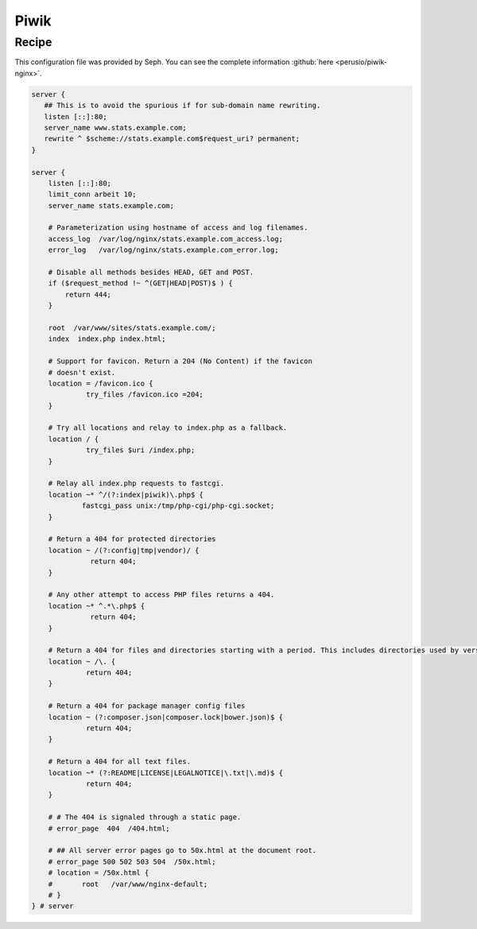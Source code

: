 
.. meta::
   :description: A sample NGINX configuration for Piwik.

Piwik
======

Recipe
------

This configuration file was provided by Seph. You can see the complete information :github:`here <perusio/piwik-nginx>`.

.. code-block:: nginx

    server {
       ## This is to avoid the spurious if for sub-domain name rewriting.
       listen [::]:80;
       server_name www.stats.example.com;
       rewrite ^ $scheme://stats.example.com$request_uri? permanent;
    }

    server {
        listen [::]:80;
        limit_conn arbeit 10;
        server_name stats.example.com;

        # Parameterization using hostname of access and log filenames.
        access_log  /var/log/nginx/stats.example.com_access.log;
        error_log   /var/log/nginx/stats.example.com_error.log;

        # Disable all methods besides HEAD, GET and POST.
        if ($request_method !~ ^(GET|HEAD|POST)$ ) {
            return 444;
        }

        root  /var/www/sites/stats.example.com/;
        index  index.php index.html;
        
        # Support for favicon. Return a 204 (No Content) if the favicon
        # doesn't exist.
        location = /favicon.ico {
                 try_files /favicon.ico =204;
        }

        # Try all locations and relay to index.php as a fallback.
        location / {
                 try_files $uri /index.php;
        }

        # Relay all index.php requests to fastcgi.
        location ~* ^/(?:index|piwik)\.php$ {
                fastcgi_pass unix:/tmp/php-cgi/php-cgi.socket;
        }
        
        # Return a 404 for protected directories
        location ~ /(?:config|tmp|vendor)/ {
                  return 404;
        }

        # Any other attempt to access PHP files returns a 404.
        location ~* ^.*\.php$ {
                  return 404;
        }

        # Return a 404 for files and directories starting with a period. This includes directories used by version control systems
        location ~ /\. {
                 return 404;
        }
        
        # Return a 404 for package manager config files
        location ~ (?:composer.json|composer.lock|bower.json)$ {
                 return 404;
        }

        # Return a 404 for all text files.
        location ~* (?:README|LICENSE|LEGALNOTICE|\.txt|\.md)$ {
                 return 404;
        }

        # # The 404 is signaled through a static page.
        # error_page  404  /404.html;

        # ## All server error pages go to 50x.html at the document root.
        # error_page 500 502 503 504  /50x.html;
        # location = /50x.html {
        # 	root   /var/www/nginx-default;
        # }
    } # server

